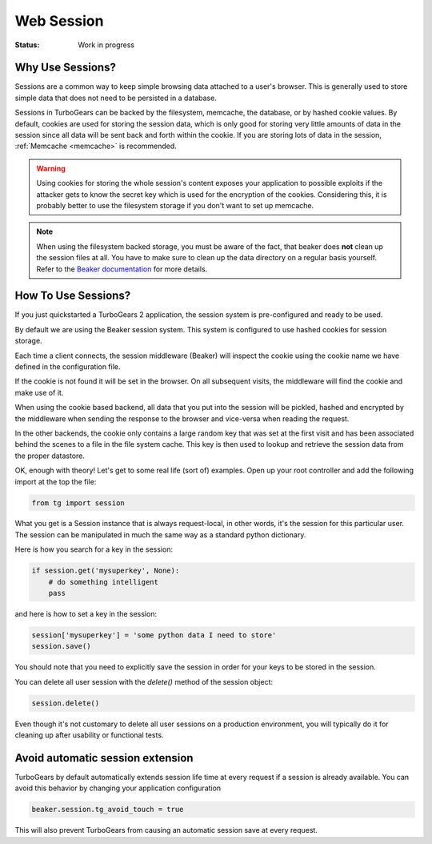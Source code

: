 .. _session:

Web Session
===========

:Status: Work in progress

Why Use Sessions?
-----------------

Sessions are a common way to keep simple browsing data attached to a
user's browser. This is generally used to store simple data that does
not need to be persisted in a database.

Sessions in TurboGears can be backed by the filesystem, memcache, the
database, or by hashed cookie values.  By default, cookies are used
for storing the session data, which is only good for storing very
little amounts of data in the session since all data will be sent
back and forth within the cookie. If you are storing lots of data in
the session, :ref:`Memcache <memcache>` is recommended.

.. warning::

    Using cookies for storing the whole session's content exposes
    your application to possible exploits if the attacker gets to
    know the secret key which is used for the encryption of the
    cookies. Considering this, it is probably better to use the
    filesystem storage if you don't want to set up memcache.

.. note::

    When using the filesystem backed storage, you must be aware of
    the fact, that beaker does **not** clean up the session files
    at all. You have to make sure to clean up the data directory on
    a regular basis yourself.
    Refer to the `Beaker documentation`_ for more details.

.. _Beaker documentation: http://beaker.readthedocs.io/en/latest/sessions.html#removing-expired-old-sessions

How To Use Sessions?
--------------------

If you just quickstarted a TurboGears 2 application, the session
system is pre-configured and ready to be used.

By default we are using the Beaker session system. This system is
configured to use hashed cookies for session storage.

Each time a client connects, the session middleware (Beaker) will
inspect the cookie using the cookie name we have defined in the
configuration file.

If the cookie is not found it will be set in the browser. On all
subsequent visits, the middleware will find the cookie and make use of
it.

When using the cookie based backend, all data that you put into the
session will be pickled, hashed and encrypted by the middleware 
when sending the response to the browser and vice-versa when
reading the request.

In the other backends, the cookie only contains a large random key
that was set at the first visit and has been associated behind the
scenes to a file in the file system cache. This key is then used to
lookup and retrieve the session data from the proper datastore.

OK, enough with theory! Let's get to some real life (sort of)
examples.  Open up your root controller and add the following import
at the top the file:

.. code-block:: python

    from tg import session

What you get is a Session instance that is always request-local, in
other words, it's the session for this particular user.  The session
can be manipulated in much the same way as a standard python
dictionary.

Here is how you search for a key in the session:

.. code-block:: python

    if session.get('mysuperkey', None):
        # do something intelligent
        pass

and here is how to set a key in the session:

.. code-block:: python

    session['mysuperkey'] = 'some python data I need to store'
    session.save()

You should note that you need to explicitly save the session in order for your
keys to be stored in the session.

You can delete all user session with the `delete()` method of the
session object:

.. code-block:: python

    session.delete()

Even though it's not customary to delete all user sessions on a production
environment, you will typically do it for cleaning up after
usability or functional tests.

Avoid automatic session extension
-----------------------------------

TurboGears by default automatically extends session life time
at every request if a session is already available. You can
avoid this behavior by changing your application configuration

.. code-block:: python

    beaker.session.tg_avoid_touch = true

This will also prevent TurboGears from causing an automatic
session save at every request.
